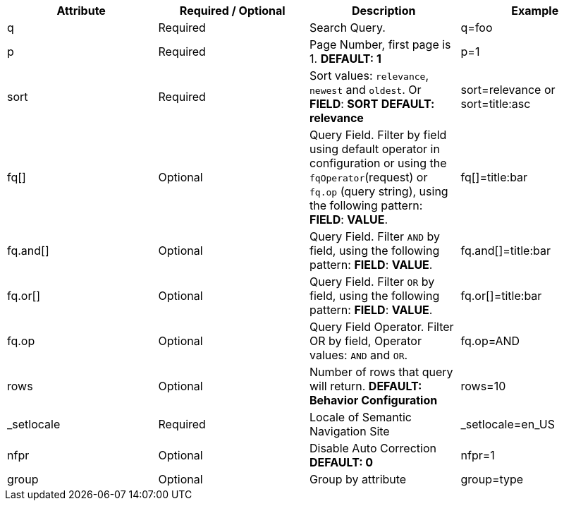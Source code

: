 [%header,cols=4*] 
|===
| Attribute | Required / Optional | Description | Example
| q | Required | Search Query. | q=foo
| p | Required | Page Number, first page is 1. *DEFAULT: 1*  | p=1  
| sort | Required | Sort values: `relevance`, `newest` and `oldest`. Or *FIELD*: *SORT* *DEFAULT: relevance*  | sort=relevance or sort=title:asc 
| fq[] | Optional | Query Field. Filter by field using default operator in configuration or using the `fqOperator`(request) or `fq.op` (query string), using the following pattern: *FIELD*: *VALUE*. | fq[]=title:bar
| fq.and[] | Optional | Query Field. Filter `AND` by field, using the following pattern: *FIELD*: *VALUE*. | fq.and[]=title:bar
| fq.or[] | Optional | Query Field. Filter `OR` by field, using the following pattern: *FIELD*: *VALUE*. | fq.or[]=title:bar
| fq.op | Optional | Query Field Operator. Filter OR by field, Operator values: `AND` and `OR`. | fq.op=AND
| rows | Optional | Number of rows that query will return. *DEFAULT: Behavior Configuration*| rows=10
| _setlocale | Required | Locale of Semantic Navigation Site | _setlocale=en_US
| nfpr | Optional | Disable Auto Correction *DEFAULT: 0* | nfpr=1
| group | Optional | Group by attribute | group=type
|===
